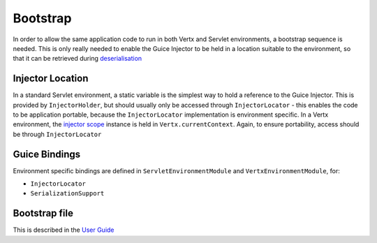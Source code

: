 =========
Bootstrap
=========

In order to allow the same application code to run in both Vertx and
Servlet environments, a bootstrap sequence is needed. This is only
really needed to enable the Guice Injector to be held in a location
suitable to the environment, so that it can be retrieved during
`deserialisation <userguide/serialisation.md>`__

Injector Location
=================

In a standard Servlet environment, a static variable is the simplest way
to hold a reference to the Guice Injector. This is provided by
``InjectorHolder``, but should usually only be accessed through
``InjectorLocator`` - this enables the code to be application portable,
because the ``InjectorLocator`` implementation is environment specific.
In a Vertx environment, the `injector
scope <devguide/injector-scope.md>`__ instance is held in
``Vertx.currentContext``. Again, to ensure portability, access should be
through ``InjectorLocator``

Guice Bindings
==============

Environment specific bindings are defined in
``ServletEnvironmentModule`` and ``VertxEnvironmentModule``, for:

-  ``InjectorLocator``

-  ``SerializationSupport``

Bootstrap file
==============

This is described in the `User
Guide <userguide/userguide-bootstrap.adoc>`__

